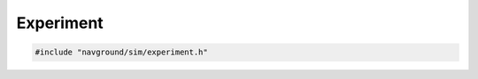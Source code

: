 ==========
Experiment
==========

.. code-block:: cpp
   
   #include "navground/sim/experiment.h"

.. doxygenstruct:: navground::sim::Trace
    :members:

.. doxygenstruct:: navground::sim::Experiment
    :members:
